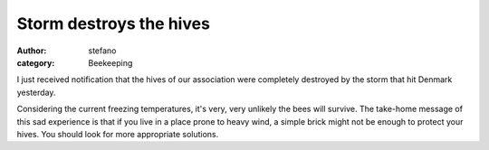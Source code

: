 Storm destroys the hives
########################
:author: stefano
:category: Beekeeping

I just received notification that the hives of our association were
completely destroyed by the storm that hit Denmark yesterday.

.. image:: http://forthescience.org/gaia/wp-content/uploads/2013/12/image001.jpg
   :align: center
   :width: 600px
   :alt: image

Considering the current freezing temperatures, it's very, very unlikely
the bees will survive. The take-home message of this sad experience is
that if you live in a place prone to heavy wind, a simple brick might
not be enough to protect your hives. You should look for more
appropriate solutions.

